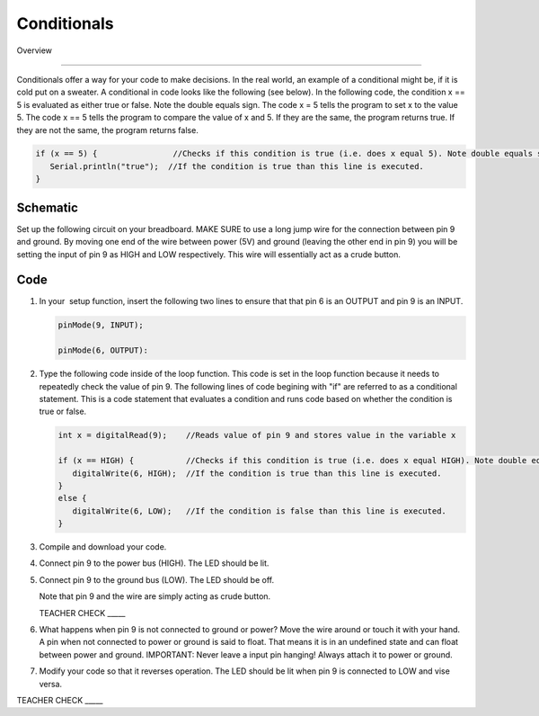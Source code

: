 Conditionals
=============

Overview

--------

Conditionals offer a way for your code to make decisions. In the real world, an example of a conditional might be, if it is cold put on a sweater. A conditional in code looks like the following (see below). In the following code, the condition x == 5 is evaluated as either true or false. Note the double equals sign. The code x = 5 tells the program to set x to the value 5. The code x == 5 tells the program to compare the value of x and 5. If they are the same, the program returns true. If they are not the same, the program returns false.

.. code-block:: c
   
   if (x == 5) {                //Checks if this condition is true (i.e. does x equal 5). Note double equals sign
      Serial.println("true");  //If the condition is true than this line is executed.
   }
     


Schematic
---------

Set up the following circuit on your breadboard. MAKE SURE to use a long jump wire for the connection between pin 9 and ground. By moving one end of the wire between power (5V) and ground (leaving the other end in pin 9) you will be setting the input of pin 9 as HIGH and LOW respectively. This wire will essentially act as a crude button.

.. figure:: images/image101.png
   :alt: 

Code
----

#. In your  setup function, insert the following two lines to ensure that that pin 6 is an OUTPUT and pin 9 is an INPUT.

   .. code-block:: c

      pinMode(9, INPUT);        

      pinMode(6, OUTPUT):

#. Type the following code inside of the loop function. This code is set in the loop function because it needs to repeatedly check the value of pin 9. The following lines of code begining with "if" are referred to as a conditional statement. This is a code statement that evaluates a condition and runs code based on whether the condition is true or false.
   
   .. code-block:: c

      int x = digitalRead(9);    //Reads value of pin 9 and stores value in the variable x
   
      if (x == HIGH) {           //Checks if this condition is true (i.e. does x equal HIGH). Note double equals sign
         digitalWrite(6, HIGH);  //If the condition is true than this line is executed.
      }
      else {
         digitalWrite(6, LOW);   //If the condition is false than this line is executed.
      }

#. Compile and download your code.
#. Connect pin 9 to the power bus (HIGH). The LED should be lit.
#. Connect pin 9 to the ground bus (LOW). The LED should be off.

   Note that pin 9 and the wire are simply acting as crude button.

   TEACHER CHECK \_\_\_\_\_

#. What happens when pin 9 is not connected to ground or power? Move the wire around or touch it with your hand. A pin when not connected to power or ground is said to float. That means it is in an undefined state and can float between power and ground. IMPORTANT: Never leave a input pin hanging! Always attach it to power or ground.

#. Modify your code so that it reverses operation. The LED should be lit when pin 9 is connected to LOW and vise versa.

TEACHER CHECK \_\_\_\_\_
